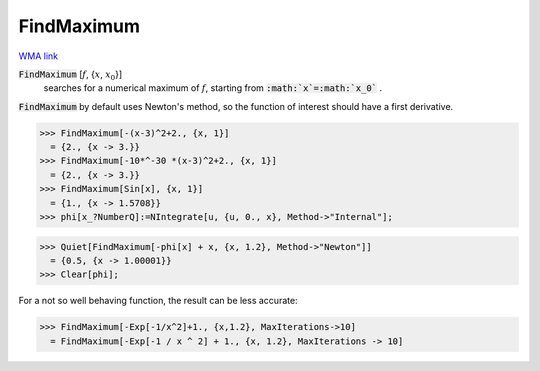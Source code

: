 FindMaximum
===========

`WMA link <https://reference.wolfram.com/language/ref/FindMaximum.html>`_


:code:`FindMaximum` [:math:`f`, {:math:`x`, :math:`x_0`}]
    searches for a numerical maximum of :math:`f`, starting from :code:`:math:`x`=:math:`x_0`` .





:code:`FindMaximum`  by default uses Newton's method, so the function of interest should have a first derivative.

>>> FindMaximum[-(x-3)^2+2., {x, 1}]
  = {2., {x -> 3.}}
>>> FindMaximum[-10*^-30 *(x-3)^2+2., {x, 1}]
  = {2., {x -> 3.}}
>>> FindMaximum[Sin[x], {x, 1}]
  = {1., {x -> 1.5708}}
>>> phi[x_?NumberQ]:=NIntegrate[u, {u, 0., x}, Method->"Internal"];

>>> Quiet[FindMaximum[-phi[x] + x, {x, 1.2}, Method->"Newton"]]
  = {0.5, {x -> 1.00001}}
>>> Clear[phi];


For a not so well behaving function, the result can be less accurate:

>>> FindMaximum[-Exp[-1/x^2]+1., {x,1.2}, MaxIterations->10]
  = FindMaximum[-Exp[-1 / x ^ 2] + 1., {x, 1.2}, MaxIterations -> 10]
